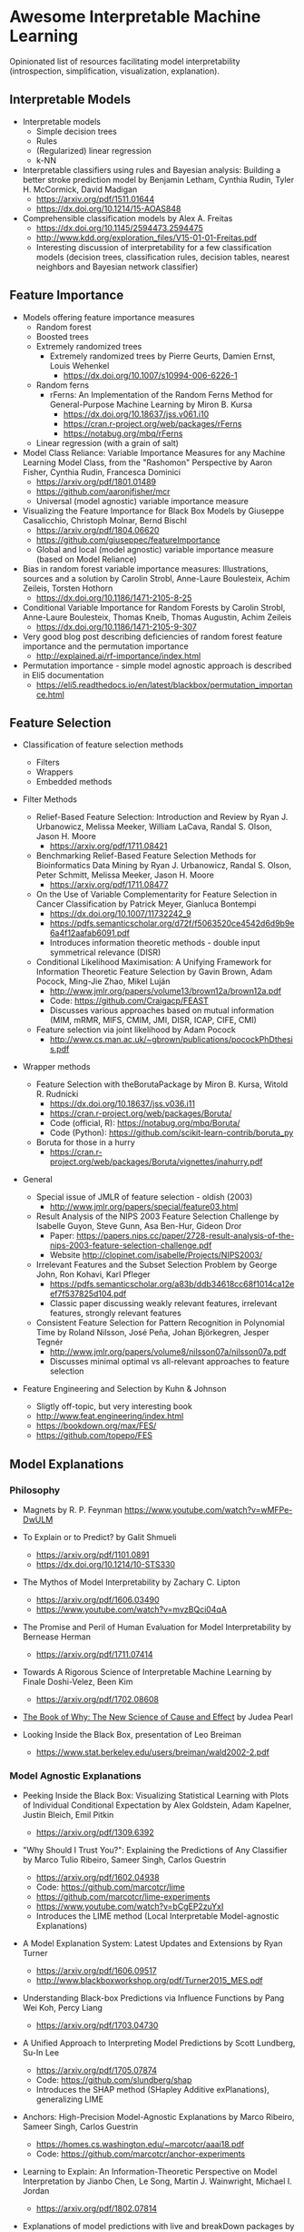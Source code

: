 * Awesome Interpretable Machine Learning [[https://awesome.re][https://awesome.re/badge.svg]]

Opinionated list of resources facilitating model interpretability
(introspection, simplification, visualization, explanation).

** Interpretable Models
   + Interpretable models
     + Simple decision trees
     + Rules
     + (Regularized) linear regression
     + k-NN

   + Interpretable classifiers using rules and Bayesian analysis: Building a better stroke prediction model by Benjamin Letham, Cynthia Rudin, Tyler H. McCormick, David Madigan
     + https://arxiv.org/pdf/1511.01644
     + https://dx.doi.org/10.1214/15-AOAS848

   + Comprehensible classification models by Alex A. Freitas
     + https://dx.doi.org/10.1145/2594473.2594475
     + http://www.kdd.org/exploration_files/V15-01-01-Freitas.pdf
     + Interesting discussion of interpretability for a few  classification  models
       (decision trees, classification rules, decision tables, nearest neighbors  and  Bayesian  network  classifier)

** Feature Importance
   + Models offering feature importance measures
     + Random forest
     + Boosted trees
     + Extremely randomized trees
       + Extremely randomized trees by Pierre Geurts, Damien Ernst, Louis Wehenkel
         + https://dx.doi.org/10.1007/s10994-006-6226-1
     + Random ferns
       + rFerns: An Implementation of the Random Ferns Method for General-Purpose Machine Learning by Miron B. Kursa
         + https://dx.doi.org/10.18637/jss.v061.i10
         + https://cran.r-project.org/web/packages/rFerns
         + https://notabug.org/mbq/rFerns
     + Linear regression (with a grain of salt)

   + Model Class Reliance: Variable Importance Measures for any Machine Learning Model Class, from the "Rashomon" Perspective by Aaron Fisher, Cynthia Rudin, Francesca Dominici
     + https://arxiv.org/pdf/1801.01489
     + https://github.com/aaronjfisher/mcr
     + Universal (model agnostic) variable importance measure

   + Visualizing the Feature Importance for Black Box Models by Giuseppe Casalicchio, Christoph Molnar, Bernd Bischl
     + https://arxiv.org/pdf/1804.06620
     + https://github.com/giuseppec/featureImportance
     + Global and local (model agnostic) variable importance measure (based on Model Reliance)

   + Bias in random forest variable importance measures: Illustrations, sources and a solution by Carolin Strobl, Anne-Laure Boulesteix, Achim Zeileis, Torsten Hothorn
     + https://dx.doi.org/10.1186/1471-2105-8-25

   + Conditional Variable Importance for Random Forests by Carolin Strobl, Anne-Laure Boulesteix, Thomas Kneib, Thomas Augustin, Achim Zeileis
     + https://dx.doi.org/10.1186/1471-2105-9-307

   + Very good blog post describing deficiencies of random forest feature importance and the permutation importance
     + http://explained.ai/rf-importance/index.html

   + Permutation importance - simple model agnostic approach is described in Eli5 documentation
     + https://eli5.readthedocs.io/en/latest/blackbox/permutation_importance.html

** Feature Selection
   + Classification of feature selection methods
     + Filters
     + Wrappers
     + Embedded methods

   + Filter Methods

     + Relief-Based Feature Selection: Introduction and Review by Ryan J. Urbanowicz, Melissa Meeker, William LaCava, Randal S. Olson, Jason H. Moore
       + https://arxiv.org/pdf/1711.08421

     + Benchmarking Relief-Based Feature Selection Methods for Bioinformatics Data Mining by Ryan J. Urbanowicz, Randal S. Olson, Peter Schmitt, Melissa Meeker, Jason H. Moore
       + https://arxiv.org/pdf/1711.08477

     + On the Use of Variable Complementarity for Feature Selection in Cancer Classification by Patrick Meyer, Gianluca Bontempi
       + https://dx.doi.org/10.1007/11732242_9
       + https://pdfs.semanticscholar.org/d72f/f5063520ce4542d6d9b9e6a4f12aafab6091.pdf
       + Introduces information theoretic methods - double input symmetrical relevance (DISR)

     + Conditional Likelihood Maximisation: A Unifying Framework for Information Theoretic Feature Selection by Gavin Brown, Adam Pocock, Ming-Jie Zhao, Mikel Luján
       + http://www.jmlr.org/papers/volume13/brown12a/brown12a.pdf
       + Code: https://github.com/Craigacp/FEAST
       + Discusses various approaches based on mutual information (MIM, mRMR, MIFS, CMIM, JMI, DISR, ICAP, CIFE, CMI)

     + Feature selection via joint likelihood by Adam Pocock
       + http://www.cs.man.ac.uk/~gbrown/publications/pocockPhDthesis.pdf

   + Wrapper methods

     + Feature Selection with theBorutaPackage by Miron B. Kursa, Witold R. Rudnicki
       + https://dx.doi.org/10.18637/jss.v036.i11
       + https://cran.r-project.org/web/packages/Boruta/
       + Code (official, R): https://notabug.org/mbq/Boruta/
       + Code (Python): https://github.com/scikit-learn-contrib/boruta_py

     + Boruta for those in a hurry
       + https://cran.r-project.org/web/packages/Boruta/vignettes/inahurry.pdf

   + General

     + Special issue of JMLR of feature selection - oldish (2003)
       + http://www.jmlr.org/papers/special/feature03.html

     + Result Analysis of the NIPS 2003 Feature Selection Challenge by Isabelle Guyon, Steve Gunn, Asa Ben-Hur, Gideon Dror
       + Paper: https://papers.nips.cc/paper/2728-result-analysis-of-the-nips-2003-feature-selection-challenge.pdf
       + Website http://clopinet.com/isabelle/Projects/NIPS2003/

     + Irrelevant Features and the Subset Selection Problem by George John, Ron Kohavi, Karl Pfleger
       + https://pdfs.semanticscholar.org/a83b/ddb34618cc68f1014ca12eef7f537825d104.pdf
       + Classic paper discussing weakly relevant features, irrelevant features, strongly relevant features

     + Consistent Feature Selection for Pattern Recognition in Polynomial Time by Roland Nilsson, José Peña, Johan Björkegren, Jesper Tegnér
       + http://www.jmlr.org/papers/volume8/nilsson07a/nilsson07a.pdf
       + Discusses minimal optimal vs all-relevant approaches to feature selection

   + Feature Engineering and Selection by Kuhn & Johnson
     + Sligtly off-topic, but very interesting book
     + http://www.feat.engineering/index.html
     + https://bookdown.org/max/FES/
     + https://github.com/topepo/FES

** Model Explanations
*** Philosophy
    + Magnets by R. P. Feynman
      https://www.youtube.com/watch?v=wMFPe-DwULM

    + To Explain or to Predict? by Galit Shmueli
      + https://arxiv.org/pdf/1101.0891
      + https://dx.doi.org/10.1214/10-STS330

    + The Mythos of Model Interpretability by Zachary C. Lipton
      + https://arxiv.org/pdf/1606.03490
      + https://www.youtube.com/watch?v=mvzBQci04qA

    + The Promise and Peril of Human Evaluation for Model Interpretability by Bernease Herman
      + https://arxiv.org/pdf/1711.07414

    + Towards A Rigorous Science of Interpretable Machine Learning by Finale Doshi-Velez, Been Kim
      + https://arxiv.org/pdf/1702.08608

    + [[http://bayes.cs.ucla.edu/WHY/why-intro.pdf][The Book of Why: The New Science of Cause and Effect]] by Judea Pearl

    + Looking Inside the Black Box, presentation of Leo Breiman
      + https://www.stat.berkeley.edu/users/breiman/wald2002-2.pdf

*** Model Agnostic Explanations
    + Peeking Inside the Black Box: Visualizing Statistical Learning with Plots of Individual Conditional Expectation by Alex Goldstein, Adam Kapelner, Justin Bleich, Emil Pitkin
      + https://arxiv.org/pdf/1309.6392

    + "Why Should I Trust You?": Explaining the Predictions of Any Classifier by Marco Tulio Ribeiro, Sameer Singh, Carlos Guestrin
      + https://arxiv.org/pdf/1602.04938
      + Code: https://github.com/marcotcr/lime
      + https://github.com/marcotcr/lime-experiments
      + https://www.youtube.com/watch?v=bCgEP2zuYxI
      + Introduces the LIME method (Local Interpretable Model-agnostic Explanations)

    + A Model Explanation System: Latest Updates and Extensions by Ryan Turner
      + https://arxiv.org/pdf/1606.09517
      + http://www.blackboxworkshop.org/pdf/Turner2015_MES.pdf

    + Understanding Black-box Predictions via Influence Functions by Pang Wei Koh, Percy Liang
      + https://arxiv.org/pdf/1703.04730

    + A Unified Approach to Interpreting Model Predictions by Scott Lundberg, Su-In Lee
      + https://arxiv.org/pdf/1705.07874
      + Code: https://github.com/slundberg/shap
      + Introduces the SHAP method (SHapley Additive exPlanations), generalizing LIME

    + Anchors: High-Precision Model-Agnostic Explanations by Marco Ribeiro, Sameer Singh, Carlos Guestrin
      + https://homes.cs.washington.edu/~marcotcr/aaai18.pdf
      + Code: https://github.com/marcotcr/anchor-experiments

    + Learning to Explain: An Information-Theoretic Perspective on Model Interpretation by Jianbo Chen, Le Song, Martin J. Wainwright, Michael I. Jordan
      + https://arxiv.org/pdf/1802.07814

    + Explanations of model predictions with live and breakDown packages by Mateusz Staniak, Przemyslaw Biecek
      + https://arxiv.org/pdf/1804.01955
      + Docs: https://mi2datalab.github.io/live/
      + Code: https://github.com/MI2DataLab/live
      + Docs: https://pbiecek.github.io/breakDown
      + Code: https://github.com/pbiecek/breakDown

    + A review book -  Interpretable Machine Learning. A Guide for Making Black Box
      Models Explainable by Christoph Molnar

      + https://christophm.github.io/interpretable-ml-book/
*** Model Specific Explanations - Neural Networks
    + Visualizing and Understanding Convolutional Networks by Matthew D Zeiler, Rob Fergus
      + https://arxiv.org/pdf/1311.2901

    + Deep Inside Convolutional Networks: Visualising Image Classification Models and Saliency Maps by Karen Simonyan, Andrea Vedaldi, Andrew Zisserman
      + https://arxiv.org/pdf/1312.6034

    + Understanding Neural Networks Through Deep Visualization by Jason Yosinski, Jeff Clune, Anh Nguyen, Thomas Fuchs, Hod Lipson
      + https://arxiv.org/pdf/1506.06579
      + https://github.com/yosinski/deep-visualization-toolbox

    + Grad-CAM: Visual Explanations from Deep Networks via Gradient-based Localization by Ramprasaath R. Selvaraju, Michael Cogswell, Abhishek Das, Ramakrishna Vedantam, Devi Parikh, Dhruv Batra
      + https://arxiv.org/pdf/1610.02391

    + Generating Visual Explanations by Lisa Anne Hendricks, Zeynep Akata, Marcus Rohrbach, Jeff Donahue, Bernt Schiele, Trevor Darrell
      + https://arxiv.org/pdf/1603.08507

    + Rationalizing Neural Predictions by Tao Lei, Regina Barzilay, Tommi Jaakkola
      + https://arxiv.org/pdf/1606.04155
      + https://people.csail.mit.edu/taolei/papers/emnlp16_rationale_slides.pdf
      + Code: https://github.com/taolei87/rcnn/tree/master/code/rationale

    + Gradients of Counterfactuals by Mukund Sundararajan, Ankur Taly, Qiqi Yan
      + https://arxiv.org/pdf/1611.02639

    + Pixel entropy can be used to detect relevant picture regions (for CovNets)
      + See Visualization section and Fig. 5 of the paper
        + High-Resolution Breast Cancer Screening with Multi-View Deep Convolutional Neural Networks by Krzysztof J. Geras, Stacey Wolfson, Yiqiu Shen, Nan Wu, S. Gene Kim, Eric Kim, Laura Heacock, Ujas Parikh, Linda Moy, Kyunghyun Cho
          + https://arxiv.org/pdf/1703.07047

    + SVCCA: Singular Vector Canonical Correlation Analysis for Deep Learning Dynamics and Interpretability by Maithra Raghu, Justin Gilmer, Jason Yosinski, Jascha Sohl-Dickstein
      + https://arxiv.org/pdf/1706.05806
      + https://research.googleblog.com/2017/11/interpreting-deep-neural-networks-with.html

    + Visual Explanation by Interpretation: Improving Visual Feedback Capabilities of Deep Neural Networks by Jose Oramas, Kaili Wang, Tinne Tuytelaars
      + https://arxiv.org/pdf/1712.06302

    + Axiomatic Attribution for Deep Networks by Mukund Sundararajan, Ankur Taly, Qiqi Yan
      + https://arxiv.org/pdf/1703.01365
      + Code: https://github.com/ankurtaly/Integrated-Gradients
      + Proposes Integrated Gradients Method
      + See also: Gradients of Counterfactuals https://arxiv.org/pdf/1611.02639.pdf

    + Learning Important Features Through Propagating Activation Differences by Avanti Shrikumar, Peyton Greenside, Anshul Kundaje
      + https://arxiv.org/pdf/1704.02685

      + Proposes Deep Lift method

      + Code: https://github.com/kundajelab/deeplift

      + Videos: https://www.youtube.com/playlist?list=PLJLjQOkqSRTP3cLB2cOOi_bQFw6KPGKML

    + The (Un)reliability of saliency methods by Pieter-Jan Kindermans, Sara Hooker, Julius Adebayo, Maximilian Alber, Kristof T. Schütt, Sven Dähne, Dumitru Erhan, Been Kim
      + https://arxiv.org/pdf/1711.0867
      + Review of failures for methods extracting most important pixels for prediction

    + Classifier-agnostic saliency map extraction by Konrad Zolna, Krzysztof J. Geras, Kyunghyun Cho
      + https://arxiv.org/pdf/1805.08249

    + Classifier-agnostic Saliency Map Extraction
      + Code: https://github.com/kondiz/casme

    + The Building Blocks of Interpretability
      + https://distill.pub/2018/building-blocks
      + Has some embeded links to notebooks
      + Uses Lucid library https://github.com/tensorflow/lucid

** Extracting Interpretable Models From Complex Ones

   + Extracting Automata from Recurrent Neural Networks Using Queries and Counterexamples by Gail Weiss, Yoav Goldberg, Eran Yahav
     + https://arxiv.org/pdf/1711.09576

   + Distilling a Neural Network Into a Soft Decision Tree by Nicholas Frosst, Geoffrey Hinton
     + https://arxiv.org/pdf/1711.09784

** Model Visualization
   + Visualizing Statistical Models: Removing the blindfold
     + http://had.co.nz/stat645/model-vis.pdf

   + Partial dependence plots
     + http://scikit-learn.org/stable/auto_examples/ensemble/plot_partial_dependence.html
     + pdp: An R Package for Constructing Partial Dependence Plots
       https://journal.r-project.org/archive/2017/RJ-2017-016/RJ-2017-016.pdf
       https://cran.r-project.org/web/packages/pdp/index.html

   + ggfortify: Unified Interface to Visualize Statistical Results of Popular R Packages
     + https://journal.r-project.org/archive/2016-2/tang-horikoshi-li.pdf
     + CRAN https://cran.r-project.org/web/packages/ggfortify/index.html

   + RandomForestExplainer
     + Master thesis https://rawgit.com/geneticsMiNIng/BlackBoxOpener/master/randomForestExplainer_Master_thesis.pdf
     + R code
       + CRAN https://cran.r-project.org/web/packages/randomForestExplainer/index.html
       + Code: https://github.com/MI2DataLab/randomForestExplainer

   + ggRandomForest
     + Paper (vignette) https://github.com/ehrlinger/ggRandomForests/raw/master/vignettes/randomForestSRC-Survival.pdf
     + R code
       + CRAN https://cran.r-project.org/web/packages/ggRandomForests/index.html
       + Code: https://github.com/ehrlinger/ggRandomForests

** Selected Review Talks and Tutorials
   + Tutorial on Interpretable machine learning at ICML 2017
     + Slides: http://people.csail.mit.edu/beenkim/papers/BeenK_FinaleDV_ICML2017_tutorial.pdf

   + P. Biecek, Show Me Your Model tools for visualisation of statistical models
     + Video: https://channel9.msdn.com/Events/useR-international-R-User-conferences/useR-International-R-User-2017-Conference/Show-Me-Your-Model-tools-for-visualisation-of-statistical-models

   + S. Ritchie, Just-So Stories of AI
     + Video: https://www.youtube.com/watch?v=DiWkKqZChF0
     + Slides: https://speakerdeck.com/sritchie/just-so-stories-for-ai-explaining-black-box-predictions

   + C. Jarmul, Towards Interpretable Accountable Models
     + Video: https://www.youtube.com/watch?v=B3PtcF-6Dtc
     + Slides: https://docs.google.com/presentation/d/e/2PACX-1vR05kpagAbL5qo1QThxwu44TI5SQAws_UFVg3nUAmKp39uNG0xdBjcMA-VyEeqZRGGQtt0CS5h2DMTS/embed?start=false&loop=false&delayms=3000

   + I. Oszvald, Machine Learning Libraries You'd Wish You'd Known About
     + A large part of the talk covers model explanation and visualization
     + Video: https://www.youtube.com/watch?v=nDF7_8FOhpI
     + Associated notebook on explaining regression predictions: https://github.com/ianozsvald/data_science_delivered/blob/master/ml_explain_regression_prediction.ipynb

   + G. Varoquaux, Understanding and diagnosing your machine-learning models (covers PDP and Lime among others)
     + http://gael-varoquaux.info/interpreting_ml_tuto/

** Venues
   + Interpretable ML Symposium (NIPS 2017) (contains links to *papers*, *slides* and *videos*)
     + http://interpretable.ml/
     + Debate, Interpretability is necessary in machine learning
       + https://www.youtube.com/watch?v=2hW05ZfsUUo
   + Workshop on Human Interpretability in Machine Learning (WHI), organised in conjunction with ICML
     + 2018 (contains links to *papers* and *slides*)
       + https://sites.google.com/view/whi2018
       + Proceedings https://arxiv.org/html/1807.01308
     + 2017 (contains links to *papers* and *slides*)
       + https://sites.google.com/view/whi2017/home
       + Proceedings https://arxiv.org/html/1708.02666
     + 2016 (contains links to *papers*)
       + https://sites.google.com/site/2016whi/
       + Proceedings https://arxiv.org/html/1607.02531 or [[https://drive.google.com/open?id=0B9mGJ4F63iKGZWk0cXZraTNjRVU][here]]
   + Analyzing and interpreting neural networks for NLP (BlackboxNLP), organised in conjunction with EMNLP 2018
     + https://blackboxnlp.github.io/
     + https://blackboxnlp.github.io/program.html
     + [[https://arxiv.org/search/advanced?advanced=&terms-0-operator=AND&terms-0-term=BlackboxNLP&terms-0-field=comments&terms-1-operator=OR&terms-1-term=Analyzing+interpreting+neural+networks+NLP&terms-1-field=comments&classification-physics_archives=all&date-filter_by=all_dates&date-year=&date-from_date=&date-to_date=&date-date_type=submitted_date&abstracts=show&size=200&order=-announced_date_first][List of papers]]
   + FAT/ML Fairness, Accountability, and Transparency in Machine Learning [[https://www.fatml.org/]]
     + 2018
       + https://www.fatml.org/schedule/2018
     + 2017
       + https://www.fatml.org/schedule/2017
     + 2016
       + https://www.fatml.org/schedule/2016
     + 2016
       + https://www.fatml.org/schedule/2016
     + 2015
       + https://www.fatml.org/schedule/2015
     + 2014
       + https://www.fatml.org/schedule/2014

** Software
   Software related to papers is mentioned along with each publication.
   Here only standalone software is included.

   + DALEX - Descriptive mAchine Learning EXplanations
     + CRAN https://cran.r-project.org/web/packages/DALEX/DALEX.pdf
     + Code: https://github.com/pbiecek/DALEX

   + ELI5 - Python package dedicated to debugging machine learning classifiers
     and explaining their predictions
     + Code: https://github.com/TeamHG-Memex/eli5
     + https://eli5.readthedocs.io/en/latest/

   + forestmodel - R package visualizing coefficients of different models with the so called forest plot
     + CRAN https://cran.r-project.org/web/packages/forestmodel/index.html
     + Code: https://github.com/NikNakk/forestmodel

   + fscaret - Automated Feature Selection from 'caret'
     + CRAN https://cran.r-project.org/web/packages/fscaret/
     + Tutorial: https://cran.r-project.org/web/packages/fscaret/vignettes/fscaret.pdf

   + iml - An R package for Interpretable Machine Learning
     + CRAN https://cran.r-project.org/web/packages/iml/
     + Code: https://github.com/christophM/iml
     + Publication: http://joss.theoj.org/papers/10.21105/joss.00786

   + lime - R package implementing LIME
     + https://github.com/thomasp85/lime

   + Lucid - a collection of infrastructure and tools for research in neural network interpretability
     + Code: https://github.com/tensorflow/lucid

   + praznik - a collection of feature selection filters performing greedy optimisation of mutual information-based usefulness criteria, see JMLR 13, 27−66 (2012)
     + CRAN https://cran.r-project.org/web/packages/praznik/index.html
     + Code: https://notabug.org/mbq/praznik

   + yellowbrick - visual analysis and diagnostic tools to facilitate machine learning model selection
     + Code: https://github.com/DistrictDataLabs/yellowbrick
     + http://www.scikit-yb.org/en/latest/
